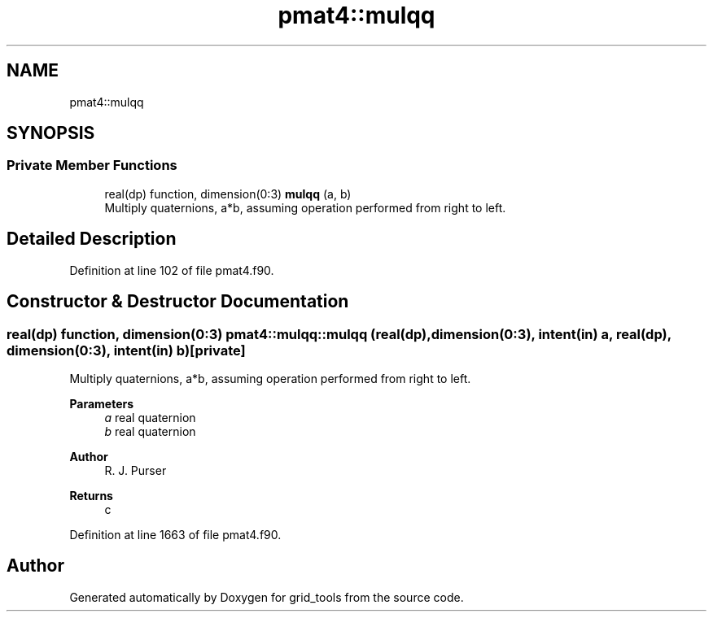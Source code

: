 .TH "pmat4::mulqq" 3 "Thu Mar 11 2021" "Version 1.0.0" "grid_tools" \" -*- nroff -*-
.ad l
.nh
.SH NAME
pmat4::mulqq
.SH SYNOPSIS
.br
.PP
.SS "Private Member Functions"

.in +1c
.ti -1c
.RI "real(dp) function, dimension(0:3) \fBmulqq\fP (a, b)"
.br
.RI "Multiply quaternions, a*b, assuming operation performed from right to left\&. "
.in -1c
.SH "Detailed Description"
.PP 
Definition at line 102 of file pmat4\&.f90\&.
.SH "Constructor & Destructor Documentation"
.PP 
.SS "real(dp) function, dimension(0:3) pmat4::mulqq::mulqq (real(dp), dimension(0:3), intent(in) a, real(dp), dimension(0:3), intent(in) b)\fC [private]\fP"

.PP
Multiply quaternions, a*b, assuming operation performed from right to left\&. 
.PP
\fBParameters\fP
.RS 4
\fIa\fP real quaternion 
.br
\fIb\fP real quaternion 
.RE
.PP
\fBAuthor\fP
.RS 4
R\&. J\&. Purser 
.RE
.PP
\fBReturns\fP
.RS 4
c 
.RE
.PP

.PP
Definition at line 1663 of file pmat4\&.f90\&.

.SH "Author"
.PP 
Generated automatically by Doxygen for grid_tools from the source code\&.
